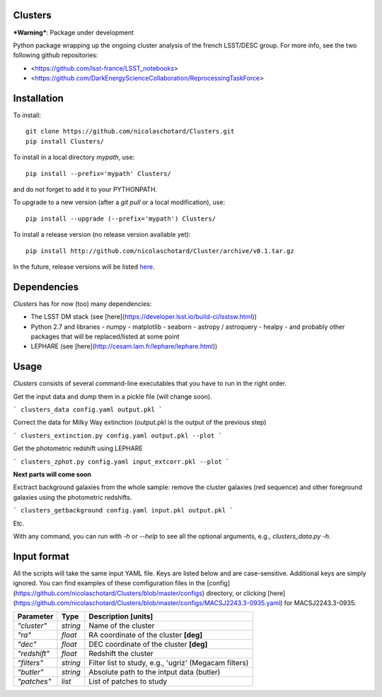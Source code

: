 .. image:: https://readthedocs.org/projects/clusters/badge/?version=latest
   :target: http://clusters.readthedocs.io/en/latest/?badge=latest
   :alt: Documentation Status
                
Clusters
--------

***Warning***: Package under development

Python package wrapping up the ongoing cluster analysis of the french
LSST/DESC group. For more info, see the two following github
repositories:

- <https://github.com/lsst-france/LSST_notebooks>
- <https://github.com/DarkEnergyScienceCollaboration/ReprocessingTaskForce>

Installation
------------

To install::

  git clone https://github.com/nicolaschotard/Clusters.git
  pip install Clusters/

To install in a local directory `mypath`, use::

  pip install --prefix='mypath' Clusters/

and do not forget to add it to your PYTHONPATH.

To upgrade to a new version (after a `git pull` or a local modification), use::

  pip install --upgrade (--prefix='mypath') Clusters/

To install a release version (no release version available yet)::

  pip install http://github.com/nicolaschotard/Cluster/archive/v0.1.tar.gz

In the future, release versions will be listed `here
<http://github.com/nicolaschotard/Clusters/releases>`_.

Dependencies
------------

`Clusters` has for now (too) many dependencies:

- The LSST DM stack (see [here](https://developer.lsst.io/build-ci/lsstsw.html))
- Python 2.7 and libraries
  - numpy
  - matplotlib
  - seaborn
  - astropy / astroquery
  - healpy
  - and probably other packages that will be replaced/listed at some point
- LEPHARE (see [here](http://cesam.lam.fr/lephare/lephare.html))


Usage
-----

`Clusters` consists of several command-line executables that you have
to run in the right order.

Get the input data and dump them in a pickle file (will change soon).

```
clusters_data config.yaml output.pkl
```

Correct the data for Milky Way extinction (output.pkl is the output of the previous step)

```
clusters_extinction.py config.yaml output.pkl --plot
```

Get the photometric redshift using LEPHARE

```
clusters_zphot.py config.yaml input_extcorr.pkl --plot
```

**Next parts will come soon**

Exctract background galaxies from the whole sample: remove the cluster
galaxies (red sequence) and other foreground galaxies using the
photometric redshifts.

```
clusters_getbackground config.yaml input.pkl output.pkl
```

Etc.

With any command, you can run with `-h` or `--help` to see all the
optional arguments, e.g., `clusters_data.py -h`.

Input format
------------

All the scripts will take the same input YAML file. Keys are listed
below and are case-sensitive. Additional keys are simply ignored. You
can find examples of these comfiguration files in the
[config](https://github.com/nicolaschotard/Clusters/blob/master/configs)
directory, or clicking
[here](https://github.com/nicolaschotard/Clusters/blob/master/configs/MACSJ2243.3-0935.yaml)
for MACSJ2243.3-0935.

+------------------+----------+-------------------------------------------------------+
| Parameter        | Type     | Description [units]                                   |
+==================+==========+=======================================================+
| `"cluster"`      | *string* | Name of the cluster                                   |
+------------------+----------+-------------------------------------------------------+
| `"ra"`           | *float*  | RA coordinate of the cluster **[deg]**                |
+------------------+----------+-------------------------------------------------------+
| `"dec"`          | *float*  | DEC coordinate of the cluster **[deg]**               |
+------------------+----------+-------------------------------------------------------+
| `"redshift"`     | *float*  | Redshift the cluster                                  |
+------------------+----------+-------------------------------------------------------+
| `"filters"`      | *string* | Filter list to study, e.g., 'ugriz' (Megacam filters) |
+------------------+----------+-------------------------------------------------------+
| `"butler"`       | *string* | Absolute path to the intput data (butler)             |
+------------------+----------+-------------------------------------------------------+
| `"patches"`      | *list*   | List of patches to study                              |
+------------------+----------+-------------------------------------------------------+
